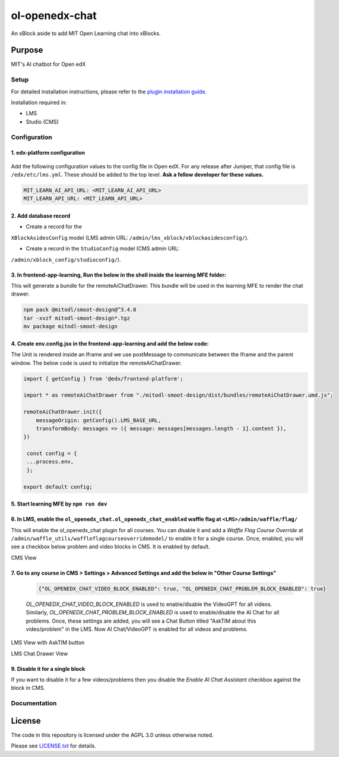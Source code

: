 


ol-openedx-chat
###############

An xBlock aside to add MIT Open Learning chat into xBlocks.


Purpose
*******

MIT's AI chatbot for Open edX

Setup
=====

For detailed installation instructions, please refer to the `plugin installation guide <../../docs#installation-guide>`_.

Installation required in:

* LMS
* Studio (CMS)

Configuration
=============

1. edx-platform configuration
-----------------------------

   ::


Add the following configuration values to the config file in Open edX. For any release after Juniper, that config file is ``/edx/etc/lms.yml``. These should be added to the top level. **Ask a fellow developer for these values.**


.. code-block::

    MIT_LEARN_AI_API_URL: <MIT_LEARN_AI_API_URL>
    MIT_LEARN_API_URL: <MIT_LEARN_API_URL>


2. Add database record
----------------------

- Create a record for the
``XBlockAsidesConfig`` model (LMS admin URL:
``/admin/lms_xblock/xblockasidesconfig/``).

- Create a record in the ``StudioConfig`` model (CMS admin URL:
``/admin/xblock_config/studioconfig/``).

3. In frontend-app-learning, Run the below in the shell inside the learning MFE folder:
----------------------
This will generate a bundle for the remoteAiChatDrawer. This bundle will be used in the learning MFE to render the chat drawer.

.. code-block:: sh

   npm pack @mitodl/smoot-design@^3.4.0
   tar -xvzf mitodl-smoot-design*.tgz
   mv package mitodl-smoot-design

4. Create env.config.jsx in the frontend-app-learning and add the below code:
----------------------
The Unit is rendered inside an Iframe and we use postMessage to communicate between the Iframe and the parent window. The below code is used to initialize the remoteAiChatDrawer.

.. code-block:: js

   import { getConfig } from '@edx/frontend-platform';

   import * as remoteAiChatDrawer from "./mitodl-smoot-design/dist/bundles/remoteAiChatDrawer.umd.js";

   remoteAiChatDrawer.init({
       messageOrigin: getConfig().LMS_BASE_URL,
       transformBody: messages => ({ message: messages[messages.length - 1].content }),
   })

    const config = {
    ...process.env,
    };

   export default config;

5. Start learning MFE by ``npm run dev``
----------------------
6. In LMS, enable the ``ol_openedx_chat.ol_openedx_chat_enabled`` waffle flag at ``<LMS>/admin/waffle/flag/``
----------------------
This will enable the ol_openedx_chat plugin for all courses. You can disable it and add a `Waffle Flag Course Override` at ``/admin/waffle_utils/waffleflagcourseoverridemodel/`` to enable it for a single course.
Once, enabled, you will see a checkbox below problem and video blocks in CMS. It is enabled by default.

CMS View

.. image:: static/images/ai_chat_aside_cms_view.png

7. Go to any course in CMS > Settings > Advanced Settings and add the below in "Other Course Settings"
----------------------

   .. code-block::

      {"OL_OPENEDX_CHAT_VIDEO_BLOCK_ENABLED": true, "OL_OPENEDX_CHAT_PROBLEM_BLOCK_ENABLED": true}

   `OL_OPENEDX_CHAT_VIDEO_BLOCK_ENABLED` is used to enable/disable the VideoGPT for all videos. Similarly, `OL_OPENEDX_CHAT_PROBLEM_BLOCK_ENABLED` is used to enable/disable the AI Chat for all problems.
   Once, these settings are added, you will see a Chat Button titled "AskTIM about this video/problem" in the LMS. Now AI Chat/VideoGPT is enabled for all videos and problems.

LMS View with AskTIM button

.. image:: static/images/ai_chat_aside_lms_view.png

LMS Chat Drawer View

.. image:: static/images/ai_chat_aside_lms_drawer_view.png

9. Disable it for a single block
----------------------
If you want to disable it for a few videos/problems then you disable the `Enable AI Chat Assistant` checkbox against the block in CMS.

Documentation
=============

License
*******

The code in this repository is licensed under the AGPL 3.0 unless
otherwise noted.

Please see `LICENSE.txt <LICENSE.txt>`_ for details.
